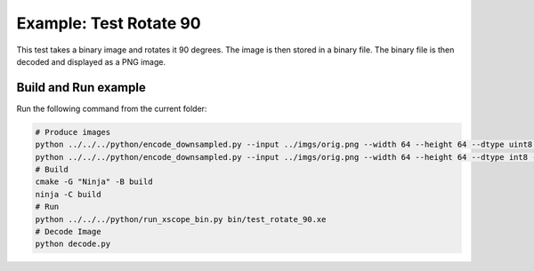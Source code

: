 Example: Test Rotate 90
=======================

This test takes a binary image and rotates it 90 degrees. The image is then stored in a binary file. The binary file is then decoded and displayed as a PNG image.

Build and Run example
---------------------

Run the following command from the current folder: 

.. code-block:: console

    # Produce images
    python ../../../python/encode_downsampled.py --input ../imgs/orig.png --width 64 --height 64 --dtype uint8 --output ../imgs/input_rgb_uint8_64_64.bin 
    python ../../../python/encode_downsampled.py --input ../imgs/orig.png --width 64 --height 64 --dtype int8 --output ../imgs/input_rgb_int8_64_64.bin 
    # Build
    cmake -G "Ninja" -B build
    ninja -C build
    # Run 
    python ../../../python/run_xscope_bin.py bin/test_rotate_90.xe
    # Decode Image
    python decode.py
    
